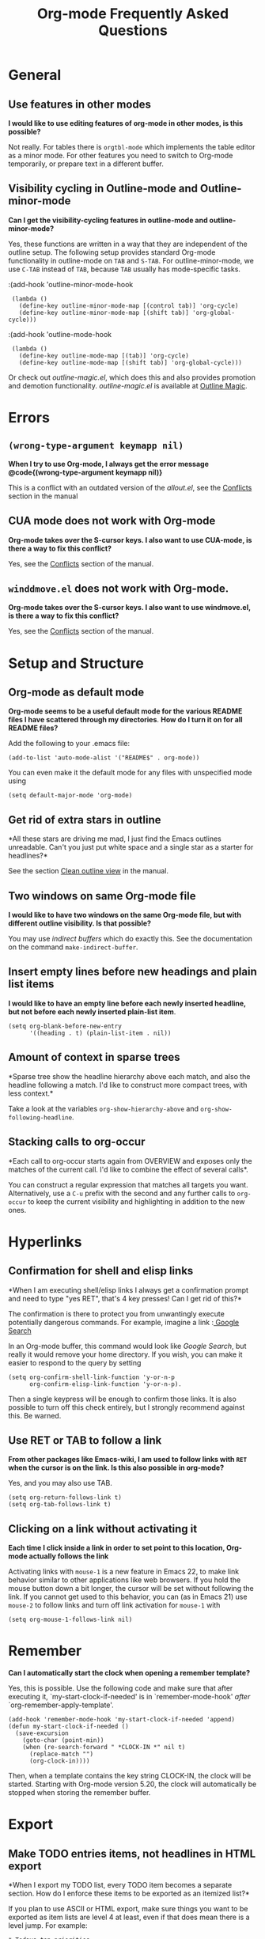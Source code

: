 
#+STARTUP:   overview align
#+TYP_TODO:  TODO IDEA WISH QUESTION DECLINED INCONSISTENCY BUG DONE
#+OPTIONS:   H:2 num:t toc:t \n:nil @:t ::t |:t ^:t *:t TeX:t
#+EMAIL:     carsten.dominik@gmail.com
#+TITLE:     Org-mode Frequently Asked Questions

* General
** Use features in other modes
 *I would like to use editing features of org-mode in other modes, is
 this possible?* 

Not really.  For tables there is =orgtbl-mode= which implements the
table editor as a minor mode.  For other features you need to switch to
Org-mode temporarily, or prepare text in a different buffer.


** Visibility cycling in Outline-mode and Outline-minor-mode

 *Can I get the visibility-cycling features in outline-mode and
outline-minor-mode?* 

   Yes, these functions are written in a way that they are independent of
   the outline setup.  The following setup provides standard Org-mode
   functionality in outline-mode on =TAB= and =S-TAB=.  For
   outline-minor-mode, we use =C-TAB= instead of =TAB=,
   because =TAB= usually has mode-specific tasks.

:(add-hook 'outline-minor-mode-hook
:  (lambda ()
:    (define-key outline-minor-mode-map [(control tab)] 'org-cycle)
:    (define-key outline-minor-mode-map [(shift tab)] 'org-global-cycle)))
:(add-hook 'outline-mode-hook
:  (lambda ()
:    (define-key outline-mode-map [(tab)] 'org-cycle)
:    (define-key outline-mode-map [(shift tab)] 'org-global-cycle)))

Or check out /outline-magic.el/, which does this and also provides
promotion and demotion functionality.  /outline-magic.el/ is
available at [[http://www.astro.uva.nl/~dominik/Tools/OutlineMagic][Outline Magic]].

* Errors
** =(wrong-type-argument keymapp nil)=
 *When I try to use Org-mode, I always get the error message
@code{(wrong-type-argument keymapp nil)}*

This is a conflict with an outdated version of the /allout.el/, see
the [[http://staff.science.uva.nl/~dominik/Tools/org/org.html#Conflicts][Conflicts]] section in the manual

** CUA mode does not work with Org-mode

 *Org-mode takes over the S-cursor keys.  I also want to use CUA-mode,
is there a way to fix this conflict?*

Yes, see the  [[http://staff.science.uva.nl/~dominik/Tools/org/org.html#Conflicts][Conflicts]] section of the manual.

** =winddmove.el= does not work with Org-mode.

 *Org-mode takes over the S-cursor keys.  I also want to use windmove.el,
is there a way to fix this conflict?*

Yes, see the [[http://staff.science.uva.nl/~dominik/Tools/org/org.html#Conflicts][Conflicts]] section of the manual.

* Setup and Structure
** Org-mode as default mode

 *Org-mode seems to be a useful default mode for the various README
files I have scattered through my directories*.  *How do I turn it on
for all README files?*

Add the following to your .emacs file:

: (add-to-list 'auto-mode-alist '("README$" . org-mode))

You can even make it the default mode for any files with unspecified
mode using

: (setq default-major-mode 'org-mode)

** Get rid of extra stars in outline

 *All these stars are driving me mad, I just find the Emacs outlines
unreadable.  Can't you just put white space and a single star as a
starter for headlines?* 

See the section  [[http://staff.science.uva.nl/~dominik/Tools/org/org.html#Clean%20outline%20view][Clean outline view]] in the manual.

** Two windows on same Org-mode file
 *I would like to have two windows on the same Org-mode file, but with
different outline visibility.  Is that possible?* 

You may use /indirect buffers/ which do exactly this.  See the
documentation on the command =make-indirect-buffer=.

** Insert empty lines before new headings and plain list items

 *I would like to have an empty line before each newly inserted
headline, but not before each newly inserted plain-list item*.

: (setq org-blank-before-new-entry
:       '((heading . t) (plain-list-item . nil))


** Amount of context in sparse trees

   *Sparse tree show the headline hierarchy above each match, and also
   the headline following a match.  I'd like to construct more compact
   trees, with less context.*

Take a look at the variables =org-show-hierarchy-above= and
=org-show-following-headline=.

** Stacking calls to org-occur

 *Each call to org-occur starts again from OVERVIEW and exposes only
 the matches of the current call.  I'd like to combine the effect of
 several calls*.

You can construct a regular expression that matches all targets you
want.  Alternatively, use a =C-u= prefix with the second and any
further calls to =org-occur= to keep the current visibility and
highlighting in addition to the new ones.

* Hyperlinks

** Confirmation for shell and elisp links

 *When I am executing shell/elisp links I always get a confirmation
prompt and need to type "yes RET", that's 4 key presses!  Can I get
rid of this?* 

The confirmation is there to protect you from unwantingly execute
potentially dangerous commands.  For example, imagine a link
:[[shell:rm -rf ~/*][ Google Search]]

In an Org-mode buffer, this command would look like /Google Search/,
but really it would remove your home directory.  If you wish, you can
make it easier to respond to the query by setting

: (setq org-confirm-shell-link-function 'y-or-n-p
:       org-confirm-elisp-link-function 'y-or-n-p).

Then a single keypress will be enough to confirm those links.  It is
also possible to turn off this check entirely, but I strongly recommend
against this.  Be warned.

** Use RET or TAB to follow a link

 *From other packages like Emacs-wiki, I am used to follow links with
 =RET= when the cursor is on the link.  Is this also possible in org-mode?*

Yes, and you may also use TAB.

: (setq org-return-follows-link t)
: (setq org-tab-follows-link t)

** Clicking on a link without activating it

 *Each time I click inside a link in order to set point to this
 location, Org-mode actually follows the link*

Activating links with =mouse-1= is a new feature in Emacs 22, to make
link behavior similar to other applications like web browsers.  If you
hold the mouse button down a bit longer, the cursor will be set
without following the link.  If you cannot get used to this behavior,
you can (as in Emacs 21) use =mouse-2= to follow links and turn off
link activation for =mouse-1= with

: (setq org-mouse-1-follows-link nil)

* Remember

 *Can I automatically start the clock when opening a remember template?*

Yes, this is possible.  Use the following code and make sure that
after executing it, `my-start-clock-if-needed' is in
`remember-mode-hook' /after/ `org-remember-apply-template'.

: (add-hook 'remember-mode-hook 'my-start-clock-if-needed 'append)
: (defun my-start-clock-if-needed ()
:   (save-excursion
:     (goto-char (point-min))
:     (when (re-search-forward " *CLOCK-IN *" nil t)
:       (replace-match "")
:       (org-clock-in))))

Then, when a template contains the key string CLOCK-IN, the clock will
be started.  Starting with Org-mode version 5.20, the clock will
automatically be stopped when storing the remember buffer.

* Export
** Make TODO entries items, not headlines in HTML export

 *When I export my TODO list, every TODO item becomes a separate
section.  How do I enforce these items to be exported as an itemized
list?* 

If you plan to use ASCII or HTML export, make sure things you want to
be exported as item lists are level 4 at least, even if that does mean
there is a level jump.  For example:

: * Todays top priorities
: **** TODO write a letter to xyz
: **** TODO Finish the paper
: **** Pick up kids at the school

Alternatively, if you need a specific value for the heading/item
transition in a particular file, use the =#+OPTIONS= line to
configure the H switch.

: #+OPTIONS:   H:2; ...

** Export only a subtree

 *I would like to export only a subtree of my file to HTML. How?*

If you want to export a subtree, mark the subtree as region and then
export.  Marking can be done with =C-c @ C-x C-x=, for example.

** How to import org-mode calendar data into Mac OSX ical

 *I would like my iCal program on Mac OSX to import the iCalendar file
  produced by Org-mode. How?*

 /This is for OSX 10.3, see below for 10.4:/ When using iCal under
Apple MacOS X, you can create a new calendar /OrgMode/ (the default
name for the calendar created by =C-c C-e c=, see the variables
=org-icalendar-combined-name= and
=org-combined-agenda-icalendar-file=).  Then set Org-mode to overwrite
the corresponding file /~/Library/Calendars/OrgMode.ics/.  You may
even use AppleScript to make iCal re-read the calendar files each time
a new version of /OrgMode.ics/ is produced.  Here is the setup needed
for this:

: (setq org-combined-agenda-icalendar-file
:     "~/Library/Calendars/OrgMode.ics")
: (add-hook 'org-after-save-iCalendar-file-hook
:  (lambda ()
:   (shell-command
:    "osascript -e 'tell application \"iCal\" to reload calendars'")))


For Mac OS X 10.4, you need to write the ics file to
=/Library/WebServer/Documents/= and then subscribe iCalendar to
=http: //localhost/orgmode.ics=

* Tables
** #ERROR fields in tables

 *One of my table columns has started to fill up with =#ERROR=.  What
is going on?*

Org-mode tried to compute the column from other fields using a
formula stored in the =#+TBLFM:= line just below the table, and
the evaluation of the formula fails.  Fix the fields used in the
formula, or fix the formula, or remove it!

** Unwanted new lines in table

 *When I am in the last column of a table and just above a horizontal
line in the table, pressing TAB creates a new table line before the
horizontal line*.  *How can I quickly move to the line below the
horizontal line instead?* 

Press =down= (to get on the separator line) and then =TAB=.
Or configure the variable

: (setq org-table-tab-jumps-over-hlines t)

** Automatic detection of formulas
 *I need to use fields in my table that start with "=", and each time
 I enter such a field, Org-mode thinks this is a formula*.

With the setting

: (setq org-table-formula-evaluate-inline nil)

this will no longer happen.  You can still use formulas using the
commands @<tt>C-c =@</tt> and @<tt>C-u C-c =@</tt>


** Change indentation of a table
 *How can I change the indentation of an entire table without fixing
every line by hand?*

The indentation of a table is set by the first line.  So just fix the
indentation of the first line and realign with =TAB=.

** Performance issues with table alignment
 *I have a huge table in a file, and the automatic realign of tables
 is just taking too long.  What can I do?*

Either split the table into several by inserting an empty line every
100 lines or so.  Or turn off the automatic re-align with

: (setq org-table-automatic-realign nil)

After this the only way to realign a table is to press =C-c C-c=.  It
will no longer happen automatically, removing the corresponding delays
during editing.

** Performance issues with table calculation
 *I have a complex table with lots of formulas, and recomputing the
 table takes rather long.  What can I do?*

Nothing, really.  The spreadsheet in org is mostly done to make
calculations possible, not so much to make them fast.  Since Org-mode
is firmly committed to the ASCII format, nothing is stopping you from
editing the table by hand.  Therefore, there is no internal
representation of the data.  Each time Org-mode starts a computation,
it must scan the table for special lines, find the fields etc.  This
is slow.  Furthermore, Calc is slow compared to hardware computations.
To make this work with normal editing, recalculation is not happening
automatically, or only for the current line, so that the long wait for
a full table iteration only happens when you ask for it.

So for really complex tables, moving to a "real" spreadsheet may still
be the best option.

That said, there are some ways to optimize things in Org-mode, and I
have been thinking about moving a bit further down this line.
However, for my applications this has so far not been an issue at all.
If you have a good case,you could try to convince me.

** Incrementing numbers
 *When I press =S-RET= in a table field to copy its value down, the
 content is not copied as is, but it is increased by one.
 Is that a bug or a feature*

Well, it is /supposed/ to be a feature, to make it easy to create a
column with increasing numbers.  If this gets into your way, turn it
off with

: (setq org-org-table-copy-increment nil)

* Agenda
** Include Org-mode agenda into Emacs diary
 *Is it possible to include entries from org-mode files into my emacs
diary?* 

Since the org-mode agenda is much more powerful and can contain the
diary, you should think twice before deciding to do this.  If you
insist, however, integrating Org-mode information into the diary is
possible.  You need to turn on /fancy diary display/ by setting in
.emacs:

: (add-hook 'diary-display-hook 'fancy-diary-display)

Then include the following line into your ~/diary file, in
order to get the entries from all files listed in the variable
=org-agenda-files=

: &%%(org-diary)
You may also select specific files with

: &%%(org-diary) ~/path/to/some/org-file.org
: &%%(org-diary) ~/path/to/another/org-file.org

If you now launch the calendar and press @<tt>d@</tt> to display a diary, the
headlines of entries containing a timestamp, date range, schedule, or
deadline referring to the selected date will be listed.  Just like
Org-mode's agenda view, the diary for /today/ contains additional
entries for overdue deadlines and scheduled items.  See also the
documentation of the =org-diary= function.  Under XEmacs, it is
not possible to jump back from the diary to the org, this works only in
the agenda buffer.

* COMMENT HTML style specifications

# Local Variables: 
# org-export-html-style: "<link rel=stylesheet href=\"freeshell2.css\" type=\"text/css\"> <style type=\"text/css\"> .tag { color: red; font-weight:bold}</style>" 
# End:
